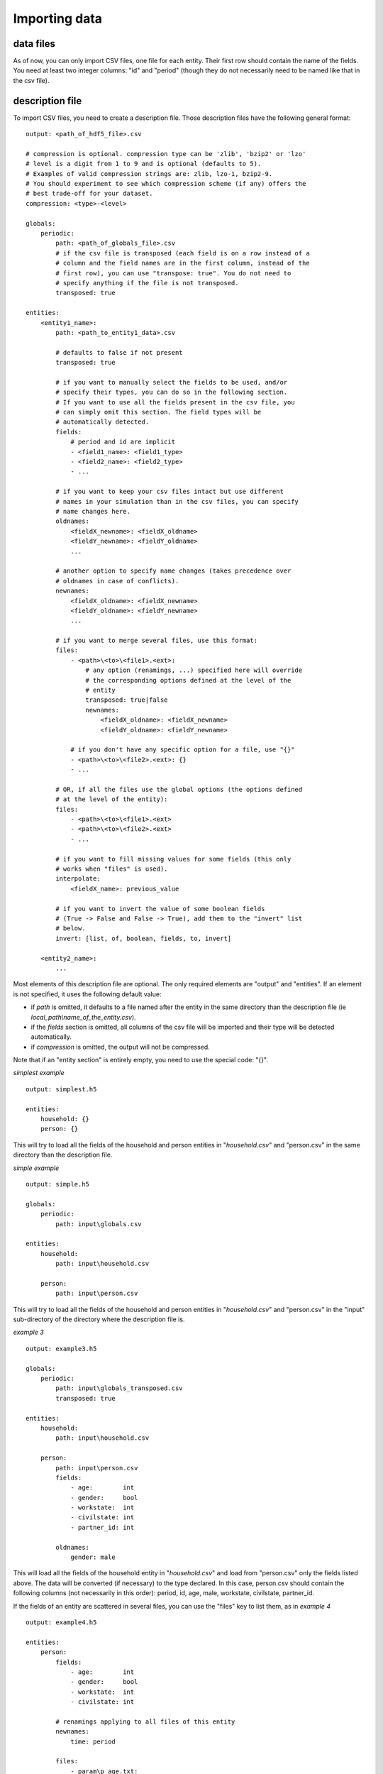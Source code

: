 ﻿.. index:: import

.. _import_data:

Importing data
==============

data files
----------

As of now, you can only import CSV files, one file for each entity.
Their first row should contain the name of the fields. You need at least two
integer columns: "id" and "period" (though they do not necessarily need to be
named like that in the csv file).

description file
----------------

To import CSV files, you need to create a description file. Those description 
files have the following general format: ::

    output: <path_of_hdf5_file>.csv
    
    # compression is optional. compression type can be 'zlib', 'bzip2' or 'lzo'
    # level is a digit from 1 to 9 and is optional (defaults to 5).
    # Examples of valid compression strings are: zlib, lzo-1, bzip2-9.
    # You should experiment to see which compression scheme (if any) offers the
    # best trade-off for your dataset.
    compression: <type>-<level>

    globals:
        periodic:
            path: <path_of_globals_file>.csv
            # if the csv file is transposed (each field is on a row instead of a
            # column and the field names are in the first column, instead of the
            # first row), you can use "transpose: true". You do not need to
            # specify anything if the file is not transposed.
            transposed: true

    entities:
        <entity1_name>:
            path: <path_to_entity1_data>.csv
            
            # defaults to false if not present
            transposed: true

            # if you want to manually select the fields to be used, and/or 
            # specify their types, you can do so in the following section.
            # If you want to use all the fields present in the csv file, you
            # can simply omit this section. The field types will be
            # automatically detected.
            fields:
                # period and id are implicit
                - <field1_name>: <field1_type>
                - <field2_name>: <field2_type>
                - ...

            # if you want to keep your csv files intact but use different
            # names in your simulation than in the csv files, you can specify
            # name changes here.
            oldnames:
                <fieldX_newname>: <fieldX_oldname>
                <fieldY_newname>: <fieldY_oldname>
                ...

            # another option to specify name changes (takes precedence over
            # oldnames in case of conflicts).
            newnames:
                <fieldX_oldname>: <fieldX_newname>
                <fieldY_oldname>: <fieldY_newname>
                ...

            # if you want to merge several files, use this format:
            files:
                - <path>\<to>\<file1>.<ext>:
                    # any option (renamings, ...) specified here will override
                    # the corresponding options defined at the level of the
                    # entity
                    transposed: true|false
                    newnames:
                        <fieldX_oldname>: <fieldX_newname>
                        <fieldY_oldname>: <fieldY_newname>

                # if you don't have any specific option for a file, use "{}"
                - <path>\<to>\<file2>.<ext>: {}
                - ...
                
            # OR, if all the files use the global options (the options defined
            # at the level of the entity):
            files:
                - <path>\<to>\<file1>.<ext>
                - <path>\<to>\<file2>.<ext>
                - ...
    
            # if you want to fill missing values for some fields (this only 
            # works when "files" is used).
            interpolate:
                <fieldX_name>: previous_value

            # if you want to invert the value of some boolean fields
            # (True -> False and False -> True), add them to the "invert" list
            # below.
            invert: [list, of, boolean, fields, to, invert]
                
        <entity2_name>:
            ...

Most elements of this description file are optional. The only required elements
are "output" and "entities". If an element is not specified, it uses the 
following default value:

- if *path* is omitted, it defaults to a file named after the entity in the same
  directory than the description file (ie *local_path\\name_of_the_entity.csv*).
- if the *fields* section is omitted, all columns of the csv file will be
  imported and their type will be detected automatically.
- if *compression* is omitted, the output will not be compressed.
  
Note that if an "entity section" is entirely empty, you need to use the special
code: "{}".

*simplest example* ::

    output: simplest.h5
    
    entities:
        household: {}
        person: {}

This will try to load all the fields of the household and person entities in 
"*household.csv*" and "person.csv" in the same directory than the description
file.

*simple example* ::

    output: simple.h5

    globals:
        periodic:
            path: input\globals.csv

    entities:
        household:
            path: input\household.csv

        person:
            path: input\person.csv

This will try to load all the fields of the household and person entities in 
"*household.csv*" and "person.csv" in the "input" sub-directory of the
directory where the description file is.

*example 3* ::

    output: example3.h5

    globals:
        periodic:
            path: input\globals_transposed.csv
            transposed: true

    entities:
        household:
            path: input\household.csv
    
        person:
            path: input\person.csv
            fields:
                - age:        int
                - gender:     bool
                - workstate:  int
                - civilstate: int     
                - partner_id: int
    
            oldnames:
                gender: male

This will load all the fields of the household entity in 
"*household.csv*" and load from "person.csv" only the fields listed above. 
The data will be converted (if necessary) to the type declared. In this case,
person.csv should contain the following columns (not necessarily in this
order): period, id, age, male, workstate, civilstate, partner_id.

If the fields of an entity are scattered in several files, you can use the
"files" key to list them, as in *example 4* ::

    output: example4.h5

    entities:
        person:
            fields:
                - age:        int
                - gender:     bool
                - workstate:  int
                - civilstate: int     
     
            # renamings applying to all files of this entity
            newnames:
                time: period

            files:
                - param\p_age.txt:
                    # additional renamings for this file only
                    newnames:
                        value: age
                - param\p_workstate.txt:
                    newnames:
                        value: workstate
                # person.csv should have at least 4 columns:
                # period, id, age and gender
                - param\person.csv:
                    newnames:
                        # we override the "global" renaming
                        period: period
             
            interpolate:
                workstate: previous_value
                civilstate: previous_value

But this can become tedious if you have a lot of files to import and they all
have the same column names. If the name of the field can be extracted from the
name of the file, you can automate the process like this:
 
*example 5* ::

    output: example5.h5

    entities:
        person:
            fields:
                - age:  int
                - work: bool
    
            newnames:
                time: period
                # {basename} evaluates to the name of the file without
                # extension. In the examples below, that would be
                # 'p_age' and 'p_work'. We then use the "replace" method
                # on the string we got, to get rid of 'p_'.
                value: eval('{basename}'.replace('p_', ''))

            files:
                - param\p_age.txt
                - param\p_work.txt

            interpolate:
                work: previous_value
            


importing the data
------------------

Once you have your data as CSV files and created a description file, you can
import your data.

- If you are using the bundled editor, simply open the description file and
  press F5.

- If you are using the command line, use: ::

    liam2 import <path_to_description_file>